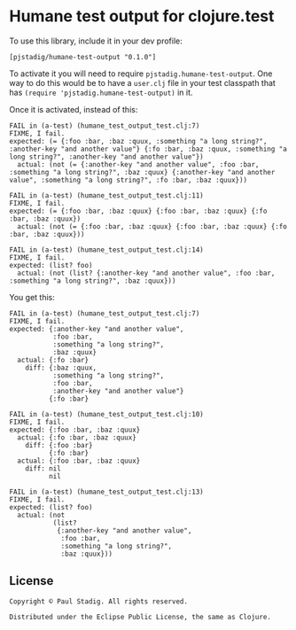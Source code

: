#+STARTUP: hidestars showall
* Humane test output for clojure.test
  To use this library, include it in your dev profile:
  : [pjstadig/humane-test-output "0.1.0"]
  
  To activate it you will need to require ~pjstadig.humane-test-output~.  One
  way to do this would be to have a ~user.clj~ file in your test classpath that
  has ~(require 'pjstadig.humane-test-output)~ in it.

  Once it is activated, instead of this:
  : FAIL in (a-test) (humane_test_output_test.clj:7)
  : FIXME, I fail.
  : expected: (= {:foo :bar, :baz :quux, :something "a long string?", :another-key "and another value"} {:fo :bar, :baz :quux, :something "a long string?", :another-key "and another value"})
  :   actual: (not (= {:another-key "and another value", :foo :bar, :something "a long string?", :baz :quux} {:another-key "and another value", :something "a long string?", :fo :bar, :baz :quux}))
  : 
  : FAIL in (a-test) (humane_test_output_test.clj:11)
  : FIXME, I fail.
  : expected: (= {:foo :bar, :baz :quux} {:foo :bar, :baz :quux} {:fo :bar, :baz :quux})
  :   actual: (not (= {:foo :bar, :baz :quux} {:foo :bar, :baz :quux} {:fo :bar, :baz :quux}))
  : 
  : FAIL in (a-test) (humane_test_output_test.clj:14)
  : FIXME, I fail.
  : expected: (list? foo)
  :   actual: (not (list? {:another-key "and another value", :foo :bar, :something "a long string?", :baz :quux}))

  You get this:
  : FAIL in (a-test) (humane_test_output_test.clj:7)
  : FIXME, I fail.
  : expected: {:another-key "and another value",
  :            :foo :bar,
  :            :something "a long string?",
  :            :baz :quux}
  :   actual: {:fo :bar}
  :     diff: {:baz :quux,
  :            :something "a long string?",
  :            :foo :bar,
  :            :another-key "and another value"}
  :           {:fo :bar}
  : 
  : FAIL in (a-test) (humane_test_output_test.clj:10)
  : FIXME, I fail.
  : expected: {:foo :bar, :baz :quux}
  :   actual: {:fo :bar, :baz :quux}
  :     diff: {:foo :bar}
  :           {:fo :bar}
  :   actual: {:foo :bar, :baz :quux}
  :     diff: nil
  :           nil
  : 
  : FAIL in (a-test) (humane_test_output_test.clj:13)
  : FIXME, I fail.
  : expected: (list? foo)
  :   actual: (not
  :            (list?
  :             {:another-key "and another value",
  :              :foo :bar,
  :              :something "a long string?",
  :              :baz :quux}))
** License
  : Copyright © Paul Stadig. All rights reserved.
  : 
  : Distributed under the Eclipse Public License, the same as Clojure.
